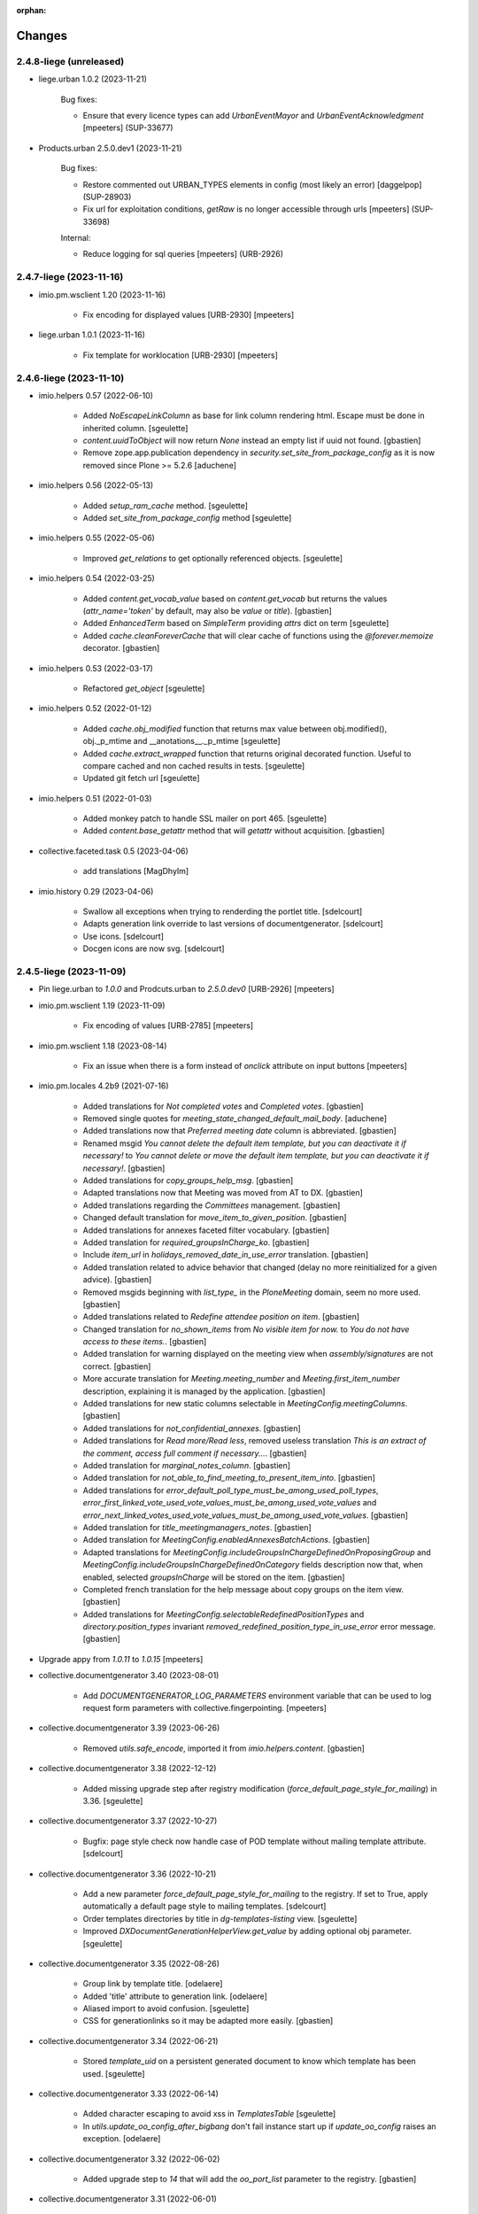 :orphan:

Changes
=======

2.4.8-liege (unreleased)
------------------------

- liege.urban 1.0.2 (2023-11-21)

    Bug fixes:

    - Ensure that every licence types can add `UrbanEventMayor` and `UrbanEventAcknowledgment`
      [mpeeters] (SUP-33677)

- Products.urban 2.5.0.dev1 (2023-11-21)

    Bug fixes:

    - Restore commented out URBAN_TYPES elements in config (most likely an error)
      [daggelpop] (SUP-28903)
    - Fix url for exploitation conditions, `getRaw` is no longer accessible through urls
      [mpeeters] (SUP-33698)

    Internal:

    - Reduce logging for sql queries
      [mpeeters] (URB-2926)


2.4.7-liege (2023-11-16)
------------------------

- imio.pm.wsclient 1.20 (2023-11-16)

    - Fix encoding for displayed values [URB-2930]
      [mpeeters]

- liege.urban 1.0.1 (2023-11-16)

    - Fix template for worklocation [URB-2930]
      [mpeeters]


2.4.6-liege (2023-11-10)
------------------------

- imio.helpers 0.57 (2022-06-10)

    - Added `NoEscapeLinkColumn` as base for link column rendering html.
      Escape must be done in inherited column.
      [sgeulette]
    - `content.uuidToObject` will now return `None` instead an empty list if uuid not found.
      [gbastien]
    - Remove zope.app.publication dependency in `security.set_site_from_package_config` as it is now
      removed since Plone >= 5.2.6
      [aduchene]

- imio.helpers 0.56 (2022-05-13)

    - Added `setup_ram_cache` method.
      [sgeulette]
    - Added `set_site_from_package_config` method
      [sgeulette]

- imio.helpers 0.55 (2022-05-06)

    - Improved `get_relations` to get optionally referenced objects.
      [sgeulette]

- imio.helpers 0.54 (2022-03-25)

    - Added `content.get_vocab_value` based on `content.get_vocab` but returns
      the values (`attr_name='token'` by default, may also be `value` or `title`).
      [gbastien]
    - Added `EnhancedTerm` based on `SimpleTerm` providing `attrs` dict on term
      [sgeulette]
    - Added `cache.cleanForeverCache` that will clear cache of functions using the
      `@forever.memoize` decorator.
      [gbastien]

- imio.helpers 0.53 (2022-03-17)

    - Refactored `get_object`
      [sgeulette]

- imio.helpers 0.52 (2022-01-12)

    - Added `cache.obj_modified` function that returns max value between
      obj.modified(), obj._p_mtime and __anotations__._p_mtime
      [sgeulette]
    - Added `cache.extract_wrapped` function that returns original decorated function.
      Useful to compare cached and non cached results in tests.
      [sgeulette]
    - Updated git fetch url
      [sgeulette]

- imio.helpers 0.51 (2022-01-03)

    - Added monkey patch to handle SSL mailer on port 465.
      [sgeulette]
    - Added `content.base_getattr` method that will `getattr` without acquisition.
      [gbastien]

- collective.faceted.task 0.5 (2023-04-06)

    - add translations
      [MagDhyIm]

- imio.history 0.29 (2023-04-06)

    - Swallow all exceptions when trying to renderding the portlet title.
      [sdelcourt]
    - Adapts generation link override to last versions of documentgenerator.
      [sdelcourt]
    - Use icons.
      [sdelcourt]
    - Docgen icons are now svg.
      [sdelcourt]


2.4.5-liege (2023-11-09)
------------------------

- Pin liege.urban to `1.0.0` and Prodcuts.urban to `2.5.0.dev0` [URB-2926]
  [mpeeters]

- imio.pm.wsclient 1.19 (2023-11-09)

    - Fix encoding of values [URB-2785]
      [mpeeters]

- imio.pm.wsclient 1.18 (2023-08-14)

    - Fix an issue when there is a form instead of `onclick` attribute on input buttons
      [mpeeters]

- imio.pm.locales 4.2b9 (2021-07-16)

    - Added translations for `Not completed votes` and `Completed votes`.
      [gbastien]
    - Removed single quotes for `meeting_state_changed_default_mail_body`.
      [aduchene]
    - Added translations now that `Preferred meeting date` column is abbreviated.
      [gbastien]
    - Renamed msgid `You cannot delete the default item template, but you can deactivate it if necessary!` to
      `You cannot delete or move the default item template, but you can deactivate it if necessary!`.
      [gbastien]
    - Added translations for `copy_groups_help_msg`.
      [gbastien]
    - Adapted translations now that Meeting was moved from AT to DX.
      [gbastien]
    - Added translations regarding the `Committees` management.
      [gbastien]
    - Changed default translation for `move_item_to_given_position`.
      [gbastien]
    - Added translations for annexes faceted filter vocabulary.
      [gbastien]
    - Added translation for `required_groupsInCharge_ko`.
      [gbastien]
    - Include `item_url` in `holidays_removed_date_in_use_error` translation.
      [gbastien]
    - Added translation related to advice behavior that changed (delay no more reinitialized for a given advice).
      [gbastien]
    - Removed msgids beginning with `list_type_` in the `PloneMeeting` domain, seem no more used.
      [gbastien]
    - Added translations related to `Redefine attendee position on item`.
      [gbastien]
    - Changed translation for `no_shown_items` from `No visible item for now.`
      to `You do not have access to these items.`.
      [gbastien]
    - Added translation for warning displayed on the meeting view when `assembly/signatures` are not correct.
      [gbastien]
    - More accurate translation for `Meeting.meeting_number` and `Meeting.first_item_number`
      description, explaining it is managed by the application.
      [gbastien]
    - Added translations for new static columns selectable in `MeetingConfig.meetingColumns`.
      [gbastien]
    - Added translations for `not_confidential_annexes`.
      [gbastien]
    - Added translations for `Read more/Read less`, removed useless translation
      `This is an extract of the comment, access full comment if necessary...`.
      [gbastien]
    - Added translation for `marginal_notes_column`.
      [gbastien]
    - Added translation for `not_able_to_find_meeting_to_present_item_into`.
      [gbastien]
    - Added translations for `error_default_poll_type_must_be_among_used_poll_types`,
      `error_first_linked_vote_used_vote_values_must_be_among_used_vote_values` and
      `error_next_linked_votes_used_vote_values_must_be_among_used_vote_values`.
      [gbastien]
    - Added translation for `title_meetingmanagers_notes`.
      [gbastien]
    - Added translation for `MeetingConfig.enabledAnnexesBatchActions`.
      [gbastien]
    - Adapted translations for `MeetingConfig.includeGroupsInChargeDefinedOnProposingGroup`
      and `MeetingConfig.includeGroupsInChargeDefinedOnCategory` fields description
      now that, when enabled, selected `groupsInCharge` will be stored on the item.
      [gbastien]
    - Completed french translation for the help message about copy groups on the item view.
      [gbastien]
    - Added translations for `MeetingConfig.selectableRedefinedPositionTypes` and
      `directory.position_types` invariant `removed_redefined_position_type_in_use_error` error message.
      [gbastien]

- Upgrade appy from `1.0.11` to `1.0.15`
  [mpeeters]

- collective.documentgenerator 3.40 (2023-08-01)

    - Add `DOCUMENTGENERATOR_LOG_PARAMETERS` environment variable that can be used to log request form parameters with
      collective.fingerpointing.
      [mpeeters]


- collective.documentgenerator 3.39 (2023-06-26)

    - Removed `utils.safe_encode`, imported it from `imio.helpers.content`.
      [gbastien]

- collective.documentgenerator 3.38 (2022-12-12)

    - Added missing upgrade step after registry modification (`force_default_page_style_for_mailing`) in 3.36.
      [sgeulette]

- collective.documentgenerator 3.37 (2022-10-27)

    - Bugfix: page style check now handle case of POD template without mailing template
      attribute.
      [sdelcourt]

- collective.documentgenerator 3.36 (2022-10-21)

    - Add a new parameter `force_default_page_style_for_mailing` to the registry.
      If set to True, apply automatically a default page style to mailing templates.
      [sdelcourt]
    - Order templates directories by title in `dg-templates-listing` view.
      [sgeulette]
    - Improved `DXDocumentGenerationHelperView.get_value` by adding optional obj parameter.
      [sgeulette]

- collective.documentgenerator 3.35 (2022-08-26)

    - Group link by template title.
      [odelaere]
    - Added 'title' attribute to generation link.
      [odelaere]
    - Aliased import to avoid confusion.
      [sgeulette]
    - CSS for generationlinks so it may be adapted more easily.
      [gbastien]

- collective.documentgenerator 3.34 (2022-06-21)

    - Stored `template_uid` on a persistent generated document to know which template has been used.
      [sgeulette]

- collective.documentgenerator 3.33 (2022-06-14)

    - Added character escaping to avoid xss in `TemplatesTable`
      [sgeulette]
    - In `utils.update_oo_config_after_bigbang` don't fail instance start up if
      `update_oo_config` raises an exception.
      [odelaere]

- collective.documentgenerator 3.32 (2022-06-02)

    - Added upgrade step to `14` that will add the `oo_port_list` parameter to the registry.
      [gbastien]

- collective.documentgenerator 3.31 (2022-06-01)

    - Use appy to load balance on multiple LO server.
      [odelaere]

- collective.documentgenerator 3.30 (2022-05-06)

    - Added `iterable_in_columns` (for labels document).
      [sgeulette]
    - Added `get_relations` in dexterity
      [sgeulette]
    - Use Appy to search and replace in POD templates pod expressions.
      [aduchene]
    - .ods POD Templates are now usable with search and replace.
      [aduchene]
    - Make sure tmp directory is unique when searching and replacing.
      [aduchene]
    - Updated readme
      [Arhell]

- collective.documentgenerator 3.29 (2022-04-15)

    - Method update_oo_config updates all the registry entries for libreoffice server.
      [odelaere]
    - Added subscriber to update oo config on process start.
      [odelaere]

- collective.documentgenerator 3.28 (2022-01-14)

    - Added helper `ConfigurablePODTemplate.get_filename` to easily get file filename.
      [gbastien]


2.4.4-liege (2023-06-27)
------------------------

- Downgrade Twisted to `15.5.0` to match Urban 2.5 version
  [mpeeters]


2.4.3-liege (2023-06-26)
------------------------

- Upgrade to Plone 4.3.20
  [mpeeters]

- Cleanup checkout packages
  [mpeeters]

- imio.dashboard 0.29 (2023-04-06)

    - Swallow all exceptions when trying to renderding the portlet title.
      [sdelcourt]
    - Adapts generation link override to last versions of documentgenerator.
      [sdelcourt]
    - Use icons.
      [sdelcourt]
    - Docgen icons are now svg.
      [sdelcourt]


2.4.2-liege (2023-06-22)
------------------------

- Fix virtualenv in makefile for python2
  [mpeeters]


2.4.1-liege (2023-06-22)
------------------------

- added bistats.py script
  [odeleare]

- Upgrade requests and dependencies to fix an issue with SSL certificates
  [mpeeters]

- Use quickupload for urban
  [sdelcourt]


2.4.0-liege (2022-06-22)
------------------------

- Initial release
